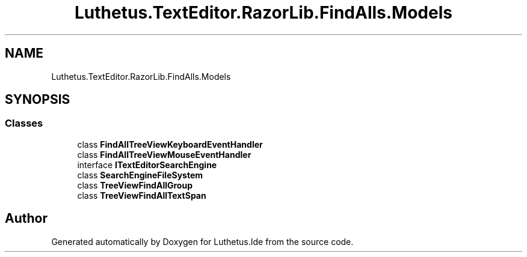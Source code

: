 .TH "Luthetus.TextEditor.RazorLib.FindAlls.Models" 3 "Version 1.0.0" "Luthetus.Ide" \" -*- nroff -*-
.ad l
.nh
.SH NAME
Luthetus.TextEditor.RazorLib.FindAlls.Models
.SH SYNOPSIS
.br
.PP
.SS "Classes"

.in +1c
.ti -1c
.RI "class \fBFindAllTreeViewKeyboardEventHandler\fP"
.br
.ti -1c
.RI "class \fBFindAllTreeViewMouseEventHandler\fP"
.br
.ti -1c
.RI "interface \fBITextEditorSearchEngine\fP"
.br
.ti -1c
.RI "class \fBSearchEngineFileSystem\fP"
.br
.ti -1c
.RI "class \fBTreeViewFindAllGroup\fP"
.br
.ti -1c
.RI "class \fBTreeViewFindAllTextSpan\fP"
.br
.in -1c
.SH "Author"
.PP 
Generated automatically by Doxygen for Luthetus\&.Ide from the source code\&.
